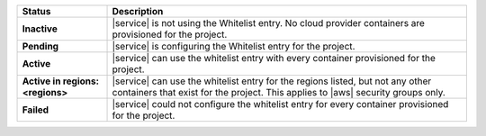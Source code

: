 .. list-table::
   :widths: 20 80
   :header-rows: 1
   :stub-columns: 1

   * - Status
     - Description

   * - Inactive
     - |service| is not using the Whitelist entry. No cloud
       provider containers are provisioned for the project.

   * - Pending
     - |service| is configuring the Whitelist entry for the project.

   * - Active
     - |service| can use the whitelist entry with every container
       provisioned for the project.

   * - Active in regions: <regions>
     - |service| can use the whitelist entry for the regions listed,
       but not any other containers that exist for the project.
       This applies to |aws| security groups only.

   * - Failed
     - |service| could not configure the whitelist entry for every
       container provisioned for the project.
